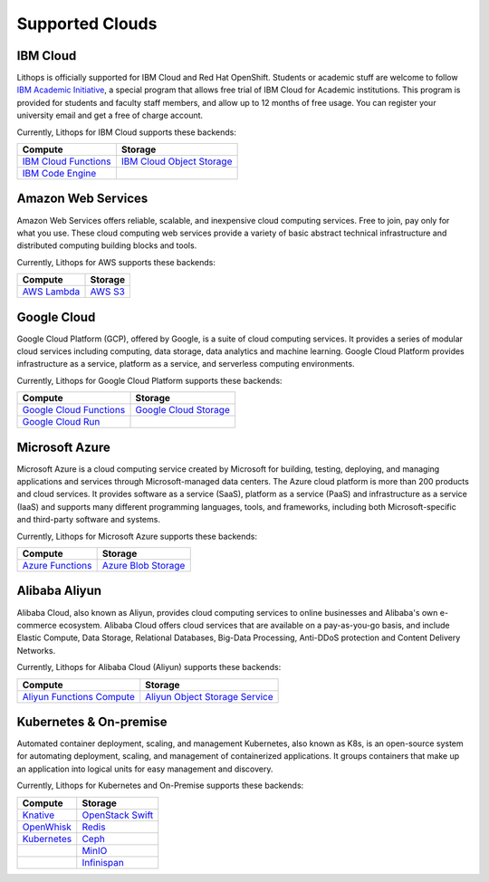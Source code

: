 Supported Clouds
================

IBM Cloud
---------
Lithops is officially supported for IBM Cloud and Red Hat OpenShift. Students or academic stuff are welcome to follow `IBM Academic Initiative <https://ibm.biz/academic>`_, a special program that allows free trial of IBM Cloud for Academic institutions. This program is provided for students and faculty staff members, and allow up to 12 months of free usage. You can register your university email and get a free of charge account.

Currently, Lithops for IBM Cloud supports these backends:

.. list-table::
   :header-rows: 1

   * - Compute
     - Storage
   * - `IBM Cloud Functions <https://cloud.ibm.com/docs/openwhisk>`_
     - `IBM Cloud Object Storage <https://cloud.ibm.com/docs/cloud-object-storage>`_
   * - `IBM Code Engine <https://cloud.ibm.com/docs/codeengine>`_
     -

Amazon Web Services
-------------------
Amazon Web Services offers reliable, scalable, and inexpensive cloud computing services. Free to join, pay only for what you use. These cloud computing web services provide a variety of basic abstract technical infrastructure and distributed computing building blocks and tools.

Currently, Lithops for AWS supports these backends:

.. list-table::
   :header-rows: 1

   * - Compute
     - Storage
   * - `AWS Lambda <https://docs.aws.amazon.com/lambda/>`_
     - `AWS S3 <https://docs.aws.amazon.com/s3/>`_

Google Cloud
------------
Google Cloud Platform (GCP), offered by Google, is a suite of cloud computing services. It provides a series of modular cloud services including computing, data storage, data analytics and machine learning. Google Cloud Platform provides infrastructure as a service, platform as a service, and serverless computing environments.

Currently, Lithops for Google Cloud Platform supports these backends:

.. list-table::
   :header-rows: 1

   * - Compute
     - Storage
   * - `Google Cloud Functions <https://cloud.google.com/functions/docs>`_
     - `Google Cloud Storage <ttps://cloud.google.com/storage/docs>`_
   * - `Google Cloud Run <https://cloud.google.com/run/docs>`_
     -

Microsoft Azure
---------------
Microsoft Azure is a cloud computing service created by Microsoft for building, testing, deploying, and managing applications and services through Microsoft-managed data centers. The Azure cloud platform is more than 200 products and cloud services. It provides software as a service (SaaS), platform as a service (PaaS) and infrastructure as a service (IaaS) and supports many different programming languages, tools, and frameworks, including both Microsoft-specific and third-party software and systems.

Currently, Lithops for Microsoft Azure supports these backends:

.. list-table::
   :header-rows: 1

   * - Compute
     - Storage
   * - `Azure Functions <https://docs.microsoft.com/en-us/azure/azure-functions/>`_
     - `Azure Blob Storage <https://docs.microsoft.com/en-us/azure/storage/blobs/>`_

Alibaba Aliyun
--------------
Alibaba Cloud, also known as Aliyun, provides cloud computing services to online businesses and Alibaba's own e-commerce ecosystem. Alibaba Cloud offers cloud services that are available on a pay-as-you-go basis, and include Elastic Compute, Data Storage, Relational Databases, Big-Data Processing, Anti-DDoS protection and Content Delivery Networks.

Currently, Lithops for Alibaba Cloud (Aliyun) supports these backends:

.. list-table::
   :header-rows: 1

   * - Compute
     - Storage
   * - `Aliyun Functions Compute <https://www.alibabacloud.com/help/product/50980.htm>`_
     - `Aliyun Object Storage Service <https://www.alibabacloud.com/help/product/31815.htm>`_

Kubernetes & On-premise
-----------------------
Automated container deployment, scaling, and management Kubernetes, also known as K8s, is an open-source system for automating deployment, scaling, and management of containerized applications. It groups containers that make up an application into logical units for easy management and discovery.

Currently, Lithops for Kubernetes and On-Premise supports these backends:

.. list-table::
   :header-rows: 1

   * - Compute
     - Storage
   * - `Knative <https://knative.dev/>`_
     - `OpenStack Swift <https://docs.openstack.org/swift/latest/>`_
   * - `OpenWhisk <https://openwhisk.apache.org/>`_
     - `Redis <https://redis.io/documentation>`_
   * - `Kubernetes <https://kubernetes.io/>`_
     - `Ceph <https://docs.ceph.com/en/latest/>`_
   * -
     - `MinIO <https://docs.min.io/minio/baremetal/>`_
   * -
     - `Infinispan <https://infinispan.org/documentation/>`_

